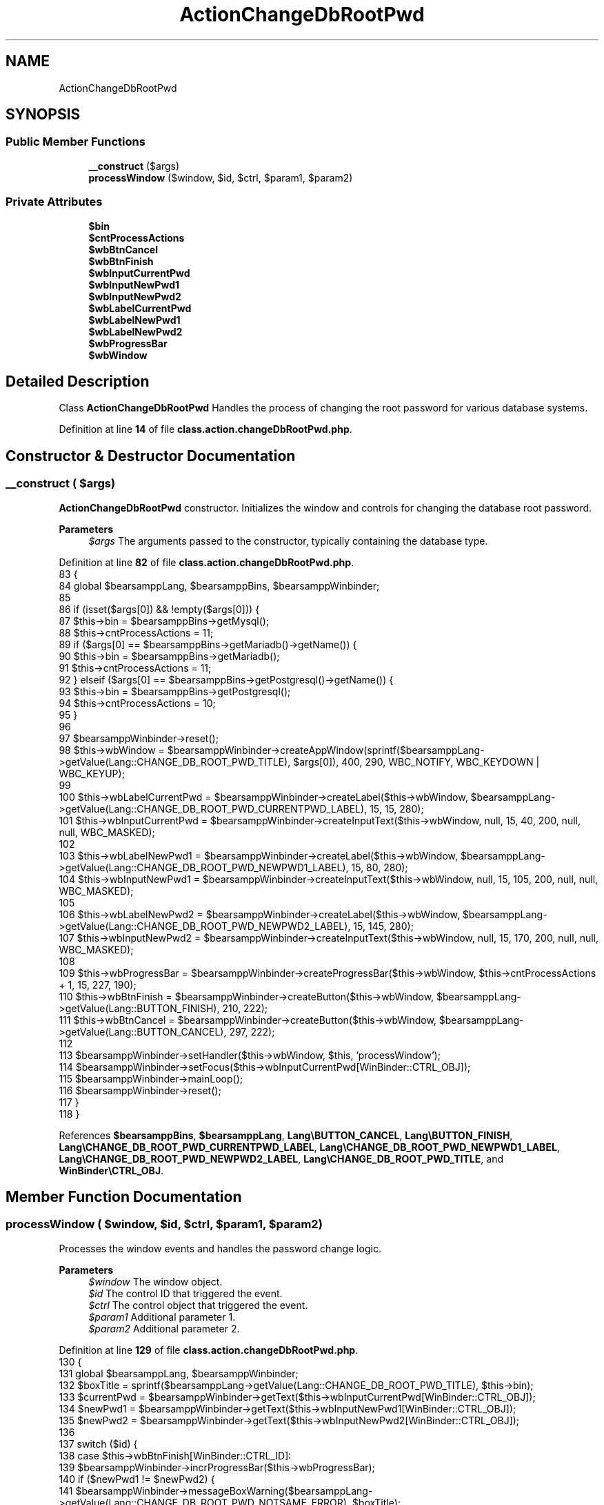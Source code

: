 .TH "ActionChangeDbRootPwd" 3 "Version 2025.8.29" "Bearsampp" \" -*- nroff -*-
.ad l
.nh
.SH NAME
ActionChangeDbRootPwd
.SH SYNOPSIS
.br
.PP
.SS "Public Member Functions"

.in +1c
.ti -1c
.RI "\fB__construct\fP ($args)"
.br
.ti -1c
.RI "\fBprocessWindow\fP ($window, $id, $ctrl, $param1, $param2)"
.br
.in -1c
.SS "Private Attributes"

.in +1c
.ti -1c
.RI "\fB$bin\fP"
.br
.ti -1c
.RI "\fB$cntProcessActions\fP"
.br
.ti -1c
.RI "\fB$wbBtnCancel\fP"
.br
.ti -1c
.RI "\fB$wbBtnFinish\fP"
.br
.ti -1c
.RI "\fB$wbInputCurrentPwd\fP"
.br
.ti -1c
.RI "\fB$wbInputNewPwd1\fP"
.br
.ti -1c
.RI "\fB$wbInputNewPwd2\fP"
.br
.ti -1c
.RI "\fB$wbLabelCurrentPwd\fP"
.br
.ti -1c
.RI "\fB$wbLabelNewPwd1\fP"
.br
.ti -1c
.RI "\fB$wbLabelNewPwd2\fP"
.br
.ti -1c
.RI "\fB$wbProgressBar\fP"
.br
.ti -1c
.RI "\fB$wbWindow\fP"
.br
.in -1c
.SH "Detailed Description"
.PP 
Class \fBActionChangeDbRootPwd\fP Handles the process of changing the root password for various database systems\&. 
.PP
Definition at line \fB14\fP of file \fBclass\&.action\&.changeDbRootPwd\&.php\fP\&.
.SH "Constructor & Destructor Documentation"
.PP 
.SS "__construct ( $args)"
\fBActionChangeDbRootPwd\fP constructor\&. Initializes the window and controls for changing the database root password\&.

.PP
\fBParameters\fP
.RS 4
\fI$args\fP The arguments passed to the constructor, typically containing the database type\&. 
.RE
.PP

.PP
Definition at line \fB82\fP of file \fBclass\&.action\&.changeDbRootPwd\&.php\fP\&.
.nf
83     {
84         global $bearsamppLang, $bearsamppBins, $bearsamppWinbinder;
85 
86         if (isset($args[0]) && !empty($args[0])) {
87             $this\->bin = $bearsamppBins\->getMysql();
88             $this\->cntProcessActions = 11;
89             if ($args[0] == $bearsamppBins\->getMariadb()\->getName()) {
90                 $this\->bin = $bearsamppBins\->getMariadb();
91                 $this\->cntProcessActions = 11;
92             } elseif ($args[0] == $bearsamppBins\->getPostgresql()\->getName()) {
93                 $this\->bin = $bearsamppBins\->getPostgresql();
94                 $this\->cntProcessActions = 10;
95             }
96 
97             $bearsamppWinbinder\->reset();
98             $this\->wbWindow = $bearsamppWinbinder\->createAppWindow(sprintf($bearsamppLang\->getValue(Lang::CHANGE_DB_ROOT_PWD_TITLE), $args[0]), 400, 290, WBC_NOTIFY, WBC_KEYDOWN | WBC_KEYUP);
99 
100             $this\->wbLabelCurrentPwd = $bearsamppWinbinder\->createLabel($this\->wbWindow, $bearsamppLang\->getValue(Lang::CHANGE_DB_ROOT_PWD_CURRENTPWD_LABEL), 15, 15, 280);
101             $this\->wbInputCurrentPwd = $bearsamppWinbinder\->createInputText($this\->wbWindow, null, 15, 40, 200, null, null, WBC_MASKED);
102 
103             $this\->wbLabelNewPwd1 = $bearsamppWinbinder\->createLabel($this\->wbWindow, $bearsamppLang\->getValue(Lang::CHANGE_DB_ROOT_PWD_NEWPWD1_LABEL), 15, 80, 280);
104             $this\->wbInputNewPwd1 = $bearsamppWinbinder\->createInputText($this\->wbWindow, null, 15, 105, 200, null, null, WBC_MASKED);
105 
106             $this\->wbLabelNewPwd2 = $bearsamppWinbinder\->createLabel($this\->wbWindow, $bearsamppLang\->getValue(Lang::CHANGE_DB_ROOT_PWD_NEWPWD2_LABEL), 15, 145, 280);
107             $this\->wbInputNewPwd2 = $bearsamppWinbinder\->createInputText($this\->wbWindow, null, 15, 170, 200, null, null, WBC_MASKED);
108 
109             $this\->wbProgressBar = $bearsamppWinbinder\->createProgressBar($this\->wbWindow, $this\->cntProcessActions + 1, 15, 227, 190);
110             $this\->wbBtnFinish = $bearsamppWinbinder\->createButton($this\->wbWindow, $bearsamppLang\->getValue(Lang::BUTTON_FINISH), 210, 222);
111             $this\->wbBtnCancel = $bearsamppWinbinder\->createButton($this\->wbWindow, $bearsamppLang\->getValue(Lang::BUTTON_CANCEL), 297, 222);
112 
113             $bearsamppWinbinder\->setHandler($this\->wbWindow, $this, 'processWindow');
114             $bearsamppWinbinder\->setFocus($this\->wbInputCurrentPwd[WinBinder::CTRL_OBJ]);
115             $bearsamppWinbinder\->mainLoop();
116             $bearsamppWinbinder\->reset();
117         }
118     }
.PP
.fi

.PP
References \fB$bearsamppBins\fP, \fB$bearsamppLang\fP, \fBLang\\BUTTON_CANCEL\fP, \fBLang\\BUTTON_FINISH\fP, \fBLang\\CHANGE_DB_ROOT_PWD_CURRENTPWD_LABEL\fP, \fBLang\\CHANGE_DB_ROOT_PWD_NEWPWD1_LABEL\fP, \fBLang\\CHANGE_DB_ROOT_PWD_NEWPWD2_LABEL\fP, \fBLang\\CHANGE_DB_ROOT_PWD_TITLE\fP, and \fBWinBinder\\CTRL_OBJ\fP\&.
.SH "Member Function Documentation"
.PP 
.SS "processWindow ( $window,  $id,  $ctrl,  $param1,  $param2)"
Processes the window events and handles the password change logic\&.

.PP
\fBParameters\fP
.RS 4
\fI$window\fP The window object\&. 
.br
\fI$id\fP The control ID that triggered the event\&. 
.br
\fI$ctrl\fP The control object that triggered the event\&. 
.br
\fI$param1\fP Additional parameter 1\&. 
.br
\fI$param2\fP Additional parameter 2\&. 
.RE
.PP

.PP
Definition at line \fB129\fP of file \fBclass\&.action\&.changeDbRootPwd\&.php\fP\&.
.nf
130     {
131         global $bearsamppLang, $bearsamppWinbinder;
132         $boxTitle = sprintf($bearsamppLang\->getValue(Lang::CHANGE_DB_ROOT_PWD_TITLE), $this\->bin);
133         $currentPwd = $bearsamppWinbinder\->getText($this\->wbInputCurrentPwd[WinBinder::CTRL_OBJ]);
134         $newPwd1 = $bearsamppWinbinder\->getText($this\->wbInputNewPwd1[WinBinder::CTRL_OBJ]);
135         $newPwd2 = $bearsamppWinbinder\->getText($this\->wbInputNewPwd2[WinBinder::CTRL_OBJ]);
136 
137         switch ($id) {
138             case $this\->wbBtnFinish[WinBinder::CTRL_ID]:
139                 $bearsamppWinbinder\->incrProgressBar($this\->wbProgressBar);
140                 if ($newPwd1 != $newPwd2) {
141                     $bearsamppWinbinder\->messageBoxWarning($bearsamppLang\->getValue(Lang::CHANGE_DB_ROOT_PWD_NOTSAME_ERROR), $boxTitle);
142                     $bearsamppWinbinder\->setText($this\->wbInputNewPwd1[WinBinder::CTRL_OBJ], '');
143                     $bearsamppWinbinder\->setText($this\->wbInputNewPwd2[WinBinder::CTRL_OBJ], '');
144                     $bearsamppWinbinder\->setFocus($this\->wbInputNewPwd1[WinBinder::CTRL_OBJ]);
145                     $bearsamppWinbinder\->resetProgressBar($this\->wbProgressBar);
146                     break;
147                 }
148 
149                 $checkRootPwd = $this\->bin\->checkRootPassword($currentPwd, $this\->wbProgressBar);
150                 if ($checkRootPwd !== true) {
151                     $bearsamppWinbinder\->messageBoxError(
152                         sprintf($bearsamppLang\->getValue(Lang::CHANGE_DB_ROOT_PWD_INCORRECT_ERROR), $this\->bin\->getName(), $checkRootPwd),
153                         $boxTitle
154                     );
155                     $bearsamppWinbinder\->setText($this\->wbInputCurrentPwd[WinBinder::CTRL_OBJ], '');
156                     $bearsamppWinbinder\->setFocus($this\->wbInputCurrentPwd[WinBinder::CTRL_OBJ]);
157                     $bearsamppWinbinder\->resetProgressBar($this\->wbProgressBar);
158                     break;
159                 }
160 
161                 $changeRootPwd = $this\->bin\->changeRootPassword($currentPwd, $newPwd1, $this\->wbProgressBar);
162                 if ($changeRootPwd !== true) {
163                     $bearsamppWinbinder\->messageBoxError(
164                         sprintf($bearsamppLang\->getValue(Lang::CHANGE_DB_ROOT_PWD_INCORRECT_ERROR), $this\->bin\->getName(), $changeRootPwd),
165                         $boxTitle
166                     );
167                     $bearsamppWinbinder\->resetProgressBar($this\->wbProgressBar);
168                     break;
169                 }
170 
171                 $bearsamppWinbinder\->messageBoxInfo(
172                     $bearsamppLang\->getValue(Lang::CHANGE_DB_ROOT_PWD_TEXT),
173                     $boxTitle);
174                 $bearsamppWinbinder\->destroyWindow($window);
175                 break;
176             case IDCLOSE:
177             case $this\->wbBtnCancel[WinBinder::CTRL_ID]:
178                 $bearsamppWinbinder\->destroyWindow($window);
179                 break;
180         }
181     }
.PP
.fi

.PP
References \fB$bearsamppLang\fP, \fBLang\\CHANGE_DB_ROOT_PWD_INCORRECT_ERROR\fP, \fBLang\\CHANGE_DB_ROOT_PWD_NOTSAME_ERROR\fP, \fBLang\\CHANGE_DB_ROOT_PWD_TEXT\fP, \fBLang\\CHANGE_DB_ROOT_PWD_TITLE\fP, \fBWinBinder\\CTRL_ID\fP, and \fBWinBinder\\CTRL_OBJ\fP\&.
.SH "Field Documentation"
.PP 
.SS "$bin\fR [private]\fP"

.PP
Definition at line \fB19\fP of file \fBclass\&.action\&.changeDbRootPwd\&.php\fP\&.
.SS "$cntProcessActions\fR [private]\fP"

.PP
Definition at line \fB24\fP of file \fBclass\&.action\&.changeDbRootPwd\&.php\fP\&.
.SS "$wbBtnCancel\fR [private]\fP"

.PP
Definition at line \fB74\fP of file \fBclass\&.action\&.changeDbRootPwd\&.php\fP\&.
.SS "$wbBtnFinish\fR [private]\fP"

.PP
Definition at line \fB69\fP of file \fBclass\&.action\&.changeDbRootPwd\&.php\fP\&.
.SS "$wbInputCurrentPwd\fR [private]\fP"

.PP
Definition at line \fB39\fP of file \fBclass\&.action\&.changeDbRootPwd\&.php\fP\&.
.SS "$wbInputNewPwd1\fR [private]\fP"

.PP
Definition at line \fB49\fP of file \fBclass\&.action\&.changeDbRootPwd\&.php\fP\&.
.SS "$wbInputNewPwd2\fR [private]\fP"

.PP
Definition at line \fB59\fP of file \fBclass\&.action\&.changeDbRootPwd\&.php\fP\&.
.SS "$wbLabelCurrentPwd\fR [private]\fP"

.PP
Definition at line \fB34\fP of file \fBclass\&.action\&.changeDbRootPwd\&.php\fP\&.
.SS "$wbLabelNewPwd1\fR [private]\fP"

.PP
Definition at line \fB44\fP of file \fBclass\&.action\&.changeDbRootPwd\&.php\fP\&.
.SS "$wbLabelNewPwd2\fR [private]\fP"

.PP
Definition at line \fB54\fP of file \fBclass\&.action\&.changeDbRootPwd\&.php\fP\&.
.SS "$wbProgressBar\fR [private]\fP"

.PP
Definition at line \fB64\fP of file \fBclass\&.action\&.changeDbRootPwd\&.php\fP\&.
.SS "$wbWindow\fR [private]\fP"

.PP
Definition at line \fB29\fP of file \fBclass\&.action\&.changeDbRootPwd\&.php\fP\&.

.SH "Author"
.PP 
Generated automatically by Doxygen for Bearsampp from the source code\&.

